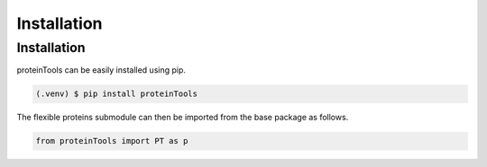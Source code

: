 Installation 
=============

.. _installation:

Installation
------------

proteinTools can be easily installed using pip.

.. code-block:: bash

   (.venv) $ pip install proteinTools
   
The flexible proteins submodule can then be imported from the base package as follows.

.. code-block:: python

   from proteinTools import PT as p
